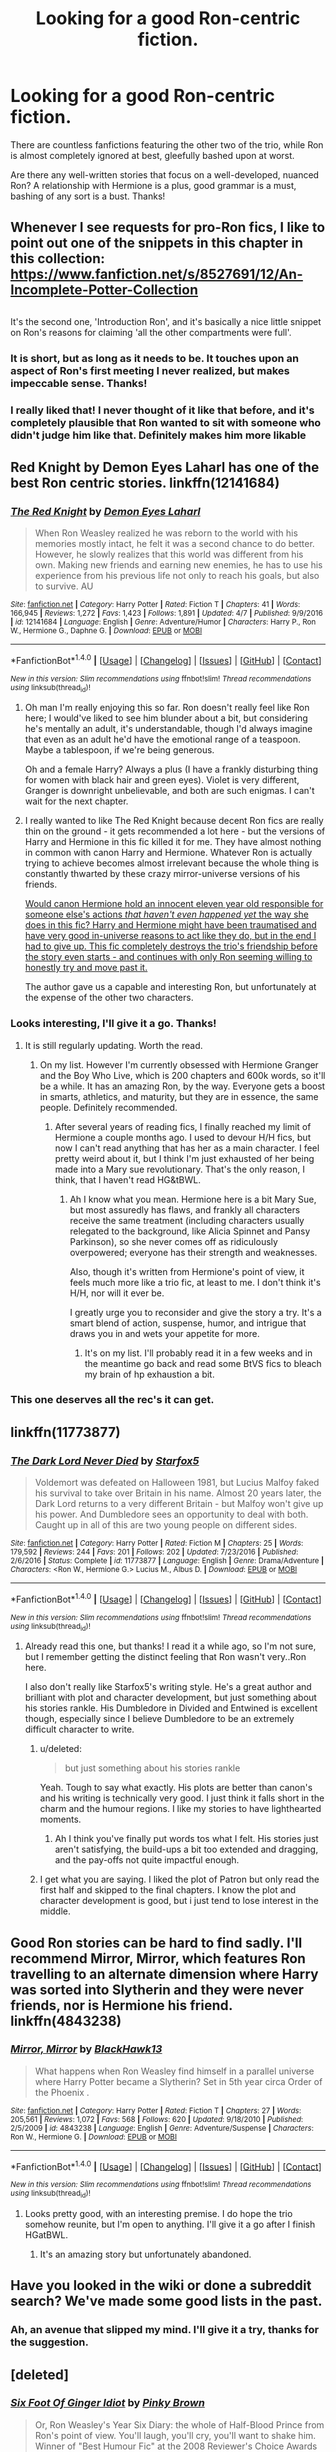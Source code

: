 #+TITLE: Looking for a good Ron-centric fiction.

* Looking for a good Ron-centric fiction.
:PROPERTIES:
:Author: llam_sonh
:Score: 19
:DateUnix: 1493104729.0
:DateShort: 2017-Apr-25
:FlairText: Request
:END:
There are countless fanfictions featuring the other two of the trio, while Ron is almost completely ignored at best, gleefully bashed upon at worst.

Are there any well-written stories that focus on a well-developed, nuanced Ron? A relationship with Hermione is a plus, good grammar is a must, bashing of any sort is a bust. Thanks!


** Whenever I see requests for pro-Ron fics, I like to point out one of the snippets in this chapter in this collection: [[https://www.fanfiction.net/s/8527691/12/An-Incomplete-Potter-Collection]]

** 
   :PROPERTIES:
   :CUSTOM_ID: section
   :END:
It's the second one, 'Introduction Ron', and it's basically a nice little snippet on Ron's reasons for claiming 'all the other compartments were full'.
:PROPERTIES:
:Author: Avaday_Daydream
:Score: 8
:DateUnix: 1493120758.0
:DateShort: 2017-Apr-25
:END:

*** It is short, but as long as it needs to be. It touches upon an aspect of Ron's first meeting I never realized, but makes impeccable sense. Thanks!
:PROPERTIES:
:Author: llam_sonh
:Score: 2
:DateUnix: 1493122397.0
:DateShort: 2017-Apr-25
:END:


*** I really liked that! I never thought of it like that before, and it's completely plausible that Ron wanted to sit with someone who didn't judge him like that. Definitely makes him more likable
:PROPERTIES:
:Author: _awesaum_
:Score: 2
:DateUnix: 1493132848.0
:DateShort: 2017-Apr-25
:END:


** Red Knight by Demon Eyes Laharl has one of the best Ron centric stories. linkffn(12141684)
:PROPERTIES:
:Author: fiftydarkness
:Score: 7
:DateUnix: 1493110643.0
:DateShort: 2017-Apr-25
:END:

*** [[http://www.fanfiction.net/s/12141684/1/][*/The Red Knight/*]] by [[https://www.fanfiction.net/u/335892/Demon-Eyes-Laharl][/Demon Eyes Laharl/]]

#+begin_quote
  When Ron Weasley realized he was reborn to the world with his memories mostly intact, he felt it was a second chance to do better. However, he slowly realizes that this world was different from his own. Making new friends and earning new enemies, he has to use his experience from his previous life not only to reach his goals, but also to survive. AU
#+end_quote

^{/Site/: [[http://www.fanfiction.net/][fanfiction.net]] *|* /Category/: Harry Potter *|* /Rated/: Fiction T *|* /Chapters/: 41 *|* /Words/: 166,945 *|* /Reviews/: 1,272 *|* /Favs/: 1,423 *|* /Follows/: 1,891 *|* /Updated/: 4/7 *|* /Published/: 9/9/2016 *|* /id/: 12141684 *|* /Language/: English *|* /Genre/: Adventure/Humor *|* /Characters/: Harry P., Ron W., Hermione G., Daphne G. *|* /Download/: [[http://www.ff2ebook.com/old/ffn-bot/index.php?id=12141684&source=ff&filetype=epub][EPUB]] or [[http://www.ff2ebook.com/old/ffn-bot/index.php?id=12141684&source=ff&filetype=mobi][MOBI]]}

--------------

*FanfictionBot*^{1.4.0} *|* [[[https://github.com/tusing/reddit-ffn-bot/wiki/Usage][Usage]]] | [[[https://github.com/tusing/reddit-ffn-bot/wiki/Changelog][Changelog]]] | [[[https://github.com/tusing/reddit-ffn-bot/issues/][Issues]]] | [[[https://github.com/tusing/reddit-ffn-bot/][GitHub]]] | [[[https://www.reddit.com/message/compose?to=tusing][Contact]]]

^{/New in this version: Slim recommendations using/ ffnbot!slim! /Thread recommendations using/ linksub(thread_id)!}
:PROPERTIES:
:Author: FanfictionBot
:Score: 2
:DateUnix: 1493110652.0
:DateShort: 2017-Apr-25
:END:

**** Oh man I'm really enjoying this so far. Ron doesn't really feel like Ron here; I would've liked to see him blunder about a bit, but considering he's mentally an adult, it's understandable, though I'd always imagine that even as an adult he'd have the emotional range of a teaspoon. Maybe a tablespoon, if we're being generous.

Oh and a female Harry? Always a plus (I have a frankly disturbing thing for women with black hair and green eyes). Violet is very different, Granger is downright unbelievable, and both are such enigmas. I can't wait for the next chapter.
:PROPERTIES:
:Author: llam_sonh
:Score: 1
:DateUnix: 1493401976.0
:DateShort: 2017-Apr-28
:END:


**** I really wanted to like The Red Knight because decent Ron fics are really thin on the ground - it gets recommended a lot here - but the versions of Harry and Hermione in this fic killed it for me. They have almost nothing in common with canon Harry and Hermione. Whatever Ron is actually trying to achieve becomes almost irrelevant because the whole thing is constantly thwarted by these crazy mirror-universe versions of his friends.

[[/spoiler][Would canon Hermione hold an innocent eleven year old responsible for someone else's actions /that haven't even happened yet/ the way she does in this fic? Harry and Hermione might have been traumatised and have very good in-universe reasons to act like they do, but in the end I had to give up. This fic completely destroys the trio's friendship before the story even starts - and continues with only Ron seeming willing to honestly try and move past it.]]

The author gave us a capable and interesting Ron, but unfortunately at the expense of the other two characters.
:PROPERTIES:
:Author: edmundmk
:Score: 1
:DateUnix: 1494006371.0
:DateShort: 2017-May-05
:END:


*** Looks interesting, I'll give it a go. Thanks!
:PROPERTIES:
:Author: llam_sonh
:Score: 1
:DateUnix: 1493111486.0
:DateShort: 2017-Apr-25
:END:

**** It is still regularly updating. Worth the read.
:PROPERTIES:
:Author: swagrabbit
:Score: 1
:DateUnix: 1493126182.0
:DateShort: 2017-Apr-25
:END:

***** On my list. However I'm currently obsessed with Hermione Granger and the Boy Who Live, which is 200 chapters and 600k words, so it'll be a while. It has an amazing Ron, by the way. Everyone gets a boost in smarts, athletics, and maturity, but they are in essence, the same people. Definitely recommended.
:PROPERTIES:
:Author: llam_sonh
:Score: 6
:DateUnix: 1493127195.0
:DateShort: 2017-Apr-25
:END:

****** After several years of reading fics, I finally reached my limit of Hermione a couple months ago. I used to devour H/H fics, but now I can't read anything that has her as a main character. I feel pretty weird about it, but I think I'm just exhausted of her being made into a Mary sue revolutionary. That's the only reason, I think, that I haven't read HG&tBWL.
:PROPERTIES:
:Author: swagrabbit
:Score: 2
:DateUnix: 1493127708.0
:DateShort: 2017-Apr-25
:END:

******* Ah I know what you mean. Hermione here is a bit Mary Sue, but most assuredly has flaws, and frankly all characters receive the same treatment (including characters usually relegated to the background, like Alicia Spinnet and Pansy Parkinson), so she never comes off as ridiculously overpowered; everyone has their strength and weaknesses.

Also, though it's written from Hermione's point of view, it feels much more like a trio fic, at least to me. I don't think it's H/H, nor will it ever be.

I greatly urge you to reconsider and give the story a try. It's a smart blend of action, suspense, humor, and intrigue that draws you in and wets your appetite for more.
:PROPERTIES:
:Author: llam_sonh
:Score: 3
:DateUnix: 1493129287.0
:DateShort: 2017-Apr-25
:END:

******** It's on my list. I'll probably read it in a few weeks and in the meantime go back and read some BtVS fics to bleach my brain of hp exhaustion a bit.
:PROPERTIES:
:Author: swagrabbit
:Score: 1
:DateUnix: 1493131362.0
:DateShort: 2017-Apr-25
:END:


*** This one deserves all the rec's it can get.
:PROPERTIES:
:Author: StarDolph
:Score: 1
:DateUnix: 1493188374.0
:DateShort: 2017-Apr-26
:END:


** linkffn(11773877)
:PROPERTIES:
:Author: TheYummyBagel
:Score: 3
:DateUnix: 1493118132.0
:DateShort: 2017-Apr-25
:END:

*** [[http://www.fanfiction.net/s/11773877/1/][*/The Dark Lord Never Died/*]] by [[https://www.fanfiction.net/u/2548648/Starfox5][/Starfox5/]]

#+begin_quote
  Voldemort was defeated on Halloween 1981, but Lucius Malfoy faked his survival to take over Britain in his name. Almost 20 years later, the Dark Lord returns to a very different Britain - but Malfoy won't give up his power. And Dumbledore sees an opportunity to deal with both. Caught up in all of this are two young people on different sides.
#+end_quote

^{/Site/: [[http://www.fanfiction.net/][fanfiction.net]] *|* /Category/: Harry Potter *|* /Rated/: Fiction M *|* /Chapters/: 25 *|* /Words/: 179,592 *|* /Reviews/: 244 *|* /Favs/: 201 *|* /Follows/: 202 *|* /Updated/: 7/23/2016 *|* /Published/: 2/6/2016 *|* /Status/: Complete *|* /id/: 11773877 *|* /Language/: English *|* /Genre/: Drama/Adventure *|* /Characters/: <Ron W., Hermione G.> Lucius M., Albus D. *|* /Download/: [[http://www.ff2ebook.com/old/ffn-bot/index.php?id=11773877&source=ff&filetype=epub][EPUB]] or [[http://www.ff2ebook.com/old/ffn-bot/index.php?id=11773877&source=ff&filetype=mobi][MOBI]]}

--------------

*FanfictionBot*^{1.4.0} *|* [[[https://github.com/tusing/reddit-ffn-bot/wiki/Usage][Usage]]] | [[[https://github.com/tusing/reddit-ffn-bot/wiki/Changelog][Changelog]]] | [[[https://github.com/tusing/reddit-ffn-bot/issues/][Issues]]] | [[[https://github.com/tusing/reddit-ffn-bot/][GitHub]]] | [[[https://www.reddit.com/message/compose?to=tusing][Contact]]]

^{/New in this version: Slim recommendations using/ ffnbot!slim! /Thread recommendations using/ linksub(thread_id)!}
:PROPERTIES:
:Author: FanfictionBot
:Score: 1
:DateUnix: 1493118149.0
:DateShort: 2017-Apr-25
:END:

**** Already read this one, but thanks! I read it a while ago, so I'm not sure, but I remember getting the distinct feeling that Ron wasn't very..Ron here.

I also don't really like Starfox5's writing style. He's a great author and brilliant with plot and character development, but just something about his stories rankle. His Dumbledore in Divided and Entwined is excellent though, especially since I believe Dumbledore to be an extremely difficult character to write.
:PROPERTIES:
:Author: llam_sonh
:Score: 3
:DateUnix: 1493121953.0
:DateShort: 2017-Apr-25
:END:

***** u/deleted:
#+begin_quote
  but just something about his stories rankle
#+end_quote

Yeah. Tough to say what exactly. His plots are better than canon's and his writing is technically very good. I just think it falls short in the charm and the humour regions. I like my stories to have lighthearted moments.
:PROPERTIES:
:Score: 3
:DateUnix: 1493123177.0
:DateShort: 2017-Apr-25
:END:

****** Ah I think you've finally put words tos what I felt. His stories just aren't satisfying, the build-ups a bit too extended and dragging, and the pay-offs not quite impactful enough.
:PROPERTIES:
:Author: llam_sonh
:Score: 2
:DateUnix: 1493124257.0
:DateShort: 2017-Apr-25
:END:


***** I get what you are saying. I liked the plot of Patron but only read the first half and skipped to the final chapters. I know the plot and character development is good, but i just tend to lose interest in the middle.
:PROPERTIES:
:Author: _awesaum_
:Score: 1
:DateUnix: 1493132527.0
:DateShort: 2017-Apr-25
:END:


** Good Ron stories can be hard to find sadly. I'll recommend Mirror, Mirror, which features Ron travelling to an alternate dimension where Harry was sorted into Slytherin and they were never friends, nor is Hermione his friend. linkffn(4843238)
:PROPERTIES:
:Author: chloezzz
:Score: 2
:DateUnix: 1493130810.0
:DateShort: 2017-Apr-25
:END:

*** [[http://www.fanfiction.net/s/4843238/1/][*/Mirror, Mirror/*]] by [[https://www.fanfiction.net/u/1651548/BlackHawk13][/BlackHawk13/]]

#+begin_quote
  What happens when Ron Weasley find himself in a parallel universe where Harry Potter became a Slytherin? Set in 5th year circa Order of the Phoenix .
#+end_quote

^{/Site/: [[http://www.fanfiction.net/][fanfiction.net]] *|* /Category/: Harry Potter *|* /Rated/: Fiction T *|* /Chapters/: 27 *|* /Words/: 205,561 *|* /Reviews/: 1,072 *|* /Favs/: 568 *|* /Follows/: 620 *|* /Updated/: 9/18/2010 *|* /Published/: 2/5/2009 *|* /id/: 4843238 *|* /Language/: English *|* /Genre/: Adventure/Suspense *|* /Characters/: Ron W., Hermione G. *|* /Download/: [[http://www.ff2ebook.com/old/ffn-bot/index.php?id=4843238&source=ff&filetype=epub][EPUB]] or [[http://www.ff2ebook.com/old/ffn-bot/index.php?id=4843238&source=ff&filetype=mobi][MOBI]]}

--------------

*FanfictionBot*^{1.4.0} *|* [[[https://github.com/tusing/reddit-ffn-bot/wiki/Usage][Usage]]] | [[[https://github.com/tusing/reddit-ffn-bot/wiki/Changelog][Changelog]]] | [[[https://github.com/tusing/reddit-ffn-bot/issues/][Issues]]] | [[[https://github.com/tusing/reddit-ffn-bot/][GitHub]]] | [[[https://www.reddit.com/message/compose?to=tusing][Contact]]]

^{/New in this version: Slim recommendations using/ ffnbot!slim! /Thread recommendations using/ linksub(thread_id)!}
:PROPERTIES:
:Author: FanfictionBot
:Score: 1
:DateUnix: 1493130828.0
:DateShort: 2017-Apr-25
:END:

**** Looks pretty good, with an interesting premise. I do hope the trio somehow reunite, but I'm open to anything. I'll give it a go after I finish HGatBWL.
:PROPERTIES:
:Author: llam_sonh
:Score: 2
:DateUnix: 1493146678.0
:DateShort: 2017-Apr-25
:END:

***** It's an amazing story but unfortunately abandoned.
:PROPERTIES:
:Author: Lywik270
:Score: 2
:DateUnix: 1493222829.0
:DateShort: 2017-Apr-26
:END:


** Have you looked in the wiki or done a subreddit search? We've made some good lists in the past.
:PROPERTIES:
:Author: midasgoldentouch
:Score: 1
:DateUnix: 1493137587.0
:DateShort: 2017-Apr-25
:END:

*** Ah, an avenue that slipped my mind. I'll give it a try, thanks for the suggestion.
:PROPERTIES:
:Author: llam_sonh
:Score: 1
:DateUnix: 1493146525.0
:DateShort: 2017-Apr-25
:END:


** [deleted]
:PROPERTIES:
:Score: 1
:DateUnix: 1493174582.0
:DateShort: 2017-Apr-26
:END:

*** [[http://www.fanfiction.net/s/3637489/1/][*/Six Foot Of Ginger Idiot/*]] by [[https://www.fanfiction.net/u/1316097/Pinky-Brown][/Pinky Brown/]]

#+begin_quote
  Or, Ron Weasley's Year Six Diary: the whole of Half-Blood Prince from Ron's point of view. You'll laugh, you'll cry, you'll want to shake him. Winner of "Best Humour Fic" at the 2008 Reviewer's Choice Awards on FFnet.
#+end_quote

^{/Site/: [[http://www.fanfiction.net/][fanfiction.net]] *|* /Category/: Harry Potter *|* /Rated/: Fiction M *|* /Chapters/: 12 *|* /Words/: 126,584 *|* /Reviews/: 851 *|* /Favs/: 920 *|* /Follows/: 140 *|* /Updated/: 7/6/2007 *|* /Published/: 7/5/2007 *|* /Status/: Complete *|* /id/: 3637489 *|* /Language/: English *|* /Genre/: Humor/Romance *|* /Characters/: Ron W., Hermione G. *|* /Download/: [[http://www.ff2ebook.com/old/ffn-bot/index.php?id=3637489&source=ff&filetype=epub][EPUB]] or [[http://www.ff2ebook.com/old/ffn-bot/index.php?id=3637489&source=ff&filetype=mobi][MOBI]]}

--------------

*FanfictionBot*^{1.4.0} *|* [[[https://github.com/tusing/reddit-ffn-bot/wiki/Usage][Usage]]] | [[[https://github.com/tusing/reddit-ffn-bot/wiki/Changelog][Changelog]]] | [[[https://github.com/tusing/reddit-ffn-bot/issues/][Issues]]] | [[[https://github.com/tusing/reddit-ffn-bot/][GitHub]]] | [[[https://www.reddit.com/message/compose?to=tusing][Contact]]]

^{/New in this version: Slim recommendations using/ ffnbot!slim! /Thread recommendations using/ linksub(thread_id)!}
:PROPERTIES:
:Author: FanfictionBot
:Score: 1
:DateUnix: 1493174591.0
:DateShort: 2017-Apr-26
:END:

**** It sounds downright charming. I'll add it to the list, thanks!
:PROPERTIES:
:Author: llam_sonh
:Score: 1
:DateUnix: 1493188588.0
:DateShort: 2017-Apr-26
:END:
